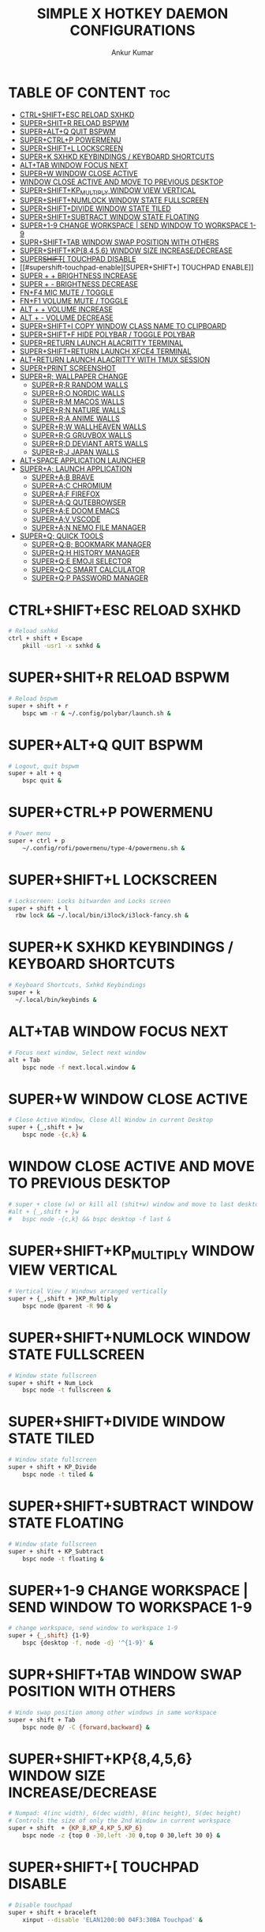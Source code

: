 #+TITLE: SIMPLE X HOTKEY DAEMON CONFIGURATIONS
#+AUTHOR: Ankur Kumar
#+PROPERTY: header-args :tangle ~/.config/sxhkd/sxhkdrc :mkdirp yes
#+AUTO_TANGLE: t


* TABLE OF CONTENT :toc:
- [[#ctrlshiftesc-reload-sxhkd][CTRL+SHIFT+ESC RELOAD SXHKD]]
- [[#supershitr-reload-bspwm][SUPER+SHIT+R RELOAD BSPWM]]
- [[#superaltq-quit-bspwm][SUPER+ALT+Q QUIT BSPWM]]
- [[#superctrlp-powermenu][SUPER+CTRL+P POWERMENU]]
- [[#supershiftl-lockscreen][SUPER+SHIFT+L LOCKSCREEN]]
- [[#superk-sxhkd-keybindings--keyboard-shortcuts][SUPER+K SXHKD KEYBINDINGS / KEYBOARD SHORTCUTS]]
- [[#alttab-window-focus-next][ALT+TAB WINDOW FOCUS NEXT]]
- [[#superw-window-close-active][SUPER+W WINDOW CLOSE ACTIVE]]
- [[#window-close-active-and-move-to-previous-desktop][WINDOW CLOSE ACTIVE AND MOVE TO PREVIOUS DESKTOP]]
- [[#supershiftkp_multiply-window-view-vertical][SUPER+SHIFT+KP_MULTIPLY WINDOW VIEW VERTICAL]]
- [[#supershiftnumlock-window-state-fullscreen][SUPER+SHIFT+NUMLOCK WINDOW STATE FULLSCREEN]]
- [[#supershiftdivide-window-state-tiled][SUPER+SHIFT+DIVIDE WINDOW STATE TILED]]
- [[#supershiftsubtract-window-state-floating][SUPER+SHIFT+SUBTRACT WINDOW STATE FLOATING]]
- [[#super1-9-change-workspace--send-window-to-workspace-1-9][SUPER+1-9 CHANGE WORKSPACE | SEND WINDOW TO WORKSPACE 1-9]]
- [[#suprshifttab-window-swap-position-with-others][SUPR+SHIFT+TAB WINDOW SWAP POSITION WITH OTHERS]]
- [[#supershiftkp8456-window-size-increasedecrease][SUPER+SHIFT+KP{8,4,5,6} WINDOW SIZE INCREASE/DECREASE]]
- [[#supershift-touchpad-disable][SUPER+SHIFT+[ TOUCHPAD DISABLE]]
- [[#supershift-touchpad-enable][SUPER+SHIFT+] TOUCHPAD ENABLE]]
- [[#super---brightness-increase][SUPER + + BRIGHTNESS INCREASE]]
- [[#super----brightness-decrease][SUPER + - BRIGHTNESS DECREASE]]
- [[#fnf4-mic-mute--toggle][FN+F4 MIC MUTE / TOGGLE]]
- [[#fnf1-volume-mute--toggle][FN+F1 VOLUME MUTE / TOGGLE]]
- [[#alt---volume-increase][ALT + + VOLUME INCREASE]]
- [[#alt----volume-decrease][ALT + - VOLUME DECREASE]]
- [[#supershifti-copy-window-class-name-to-clipboard][SUPER+SHIFT+I COPY WINDOW CLASS NAME TO CLIPBOARD]]
- [[#supershiftf-hide-polybar--toggle-polybar][SUPER+SHIFT+F HIDE POLYBAR / TOGGLE POLYBAR]]
- [[#superreturn-launch-alacritty-terminal][SUPER+RETURN LAUNCH ALACRITTY TERMINAL]]
- [[#supershiftreturn-launch-xfce4-terminal][SUPER+SHIFT+RETURN LAUNCH XFCE4 TERMINAL]]
- [[#altreturn-launch-alacritty-with-tmux-session][ALT+RETURN LAUNCH ALACRITTY WITH TMUX SESSION]]
- [[#superprint-screenshot][SUPER+PRINT SCREENSHOT]]
- [[#superr-wallpaper-change][SUPER+R; WALLPAPER CHANGE]]
  - [[#superrr-random-walls][SUPER+R;R RANDOM WALLS]]
  - [[#superro-nordic-walls][SUPER+R;O NORDIC WALLS]]
  - [[#superrm-macos-walls][SUPER+R;M MACOS WALLS]]
  - [[#superrn-nature-walls][SUPER+R;N NATURE WALLS]]
  - [[#superra-anime-walls][SUPER+R;A ANIME WALLS]]
  - [[#superrw-wallheaven-walls][SUPER+R;W WALLHEAVEN WALLS]]
  - [[#superrg-gruvbox-walls][SUPER+R;G GRUVBOX WALLS]]
  - [[#superrd-deviant-arts-walls][SUPER+R;D DEVIANT ARTS WALLS]]
  - [[#superrj-japan-walls][SUPER+R;J JAPAN WALLS]]
- [[#altspace-application-launcher][ALT+SPACE APPLICATION LAUNCHER]]
- [[#supera-launch-application][SUPER+A; LAUNCH APPLICATION]]
  - [[#superab-brave][SUPER+A;B BRAVE]]
  - [[#superac-chromium][SUPER+A;C CHROMIUM]]
  - [[#superaf-firefox][SUPER+A;F FIREFOX]]
  - [[#superaq-qutebrowser][SUPER+A;Q QUTEBROWSER]]
  - [[#superae-doom-emacs][SUPER+A;E DOOM EMACS]]
  - [[#superav-vscode][SUPER+A;V VSCODE]]
  - [[#superan-nemo-file-manager][SUPER+A;N NEMO FILE MANAGER]]
- [[#superq-quick-tools][SUPER+Q; QUICK TOOLS]]
  - [[#superqb-bookmark-manager][SUPER+Q;B; BOOKMARK MANAGER]]
  - [[#superqh-history-manager][SUPER+Q;H HISTORY MANAGER]]
  - [[#superqe-emoji-selector][SUPER+Q;E EMOJI SELECTOR]]
  - [[#superqc-smart-calculator][SUPER+Q;C SMART CALCULATOR]]
  - [[#superqp-password-manager][SUPER+Q;P PASSWORD MANAGER]]

* CTRL+SHIFT+ESC RELOAD SXHKD
#+begin_src sh
# Reload sxhkd
ctrl + shift + Escape
    pkill -usr1 -x sxhkd &
#+end_src


* SUPER+SHIT+R RELOAD BSPWM
#+begin_src sh
# Reload bspwm
super + shift + r
    bspc wm -r & ~/.config/polybar/launch.sh &
#+end_src


* SUPER+ALT+Q QUIT BSPWM
#+begin_src sh
# Logout, quit bspwm
super + alt + q
    bspc quit &
#+end_src


* SUPER+CTRL+P POWERMENU
#+begin_src sh
# Power menu
super + ctrl + p
    ~/.config/rofi/powermenu/type-4/powermenu.sh &
#+end_src


* SUPER+SHIFT+L LOCKSCREEN
#+begin_src sh
# Lockscreen: Locks bitwarden and Locks screen
super + shift + l
  rbw lock && ~/.local/bin/i3lock/i3lock-fancy.sh &
#+end_src


* SUPER+K SXHKD KEYBINDINGS / KEYBOARD SHORTCUTS
#+begin_src sh
# Keyboard Shortcuts, Sxhkd Keybindings
super + k
  ~/.local/bin/keybinds &
#+end_src


* ALT+TAB WINDOW FOCUS NEXT
#+begin_src sh
# Focus next window, Select next window
alt + Tab
    bspc node -f next.local.window &
#+end_src


* SUPER+W WINDOW CLOSE ACTIVE
#+begin_src sh
# Close Active Window, Close All Window in current Desktop
super + {_,shift + }w
    bspc node -{c,k} &
#+end_src


* WINDOW CLOSE ACTIVE AND MOVE TO PREVIOUS DESKTOP
#+begin_src sh
# super + close (w) or kill all (shit+w) window and move to last desktop
#alt + {_,shift + }w
#   bspc node -{c,k} && bspc desktop -f last &
#+end_src


* SUPER+SHIFT+KP_MULTIPLY WINDOW VIEW VERTICAL
#+begin_src sh
# Vertical View / Windows arranged vertically
super + {_,shift + }KP_Multiply
    bspc node @parent -R 90 &
#+end_src


* SUPER+SHIFT+NUMLOCK WINDOW STATE FULLSCREEN
#+begin_src sh
# Window state fullscreen
super + shift + Num_Lock
    bspc node -t fullscreen &
#+end_src


* SUPER+SHIFT+DIVIDE WINDOW STATE TILED
#+begin_src sh
# Window state fullscreen
super + shift + KP_Divide
    bspc node -t tiled &
#+end_src


* SUPER+SHIFT+SUBTRACT WINDOW STATE FLOATING
#+begin_src sh
# Window state fullscreen
super + shift + KP_Subtract
    bspc node -t floating &
#+end_src


* SUPER+1-9 CHANGE WORKSPACE | SEND WINDOW TO WORKSPACE 1-9
#+begin_src sh
# change workspace, send window to workspace 1-9
super + {_,shift} {1-9}
    bspc {desktop -f, node -d} '^{1-9}' &
#+end_src


* SUPR+SHIFT+TAB WINDOW SWAP POSITION WITH OTHERS
#+begin_src sh
# Windo swap position among other windows in same workspace
super + shift + Tab
    bspc node @/ -C {forward,backward} &
#+end_src


* SUPER+SHIFT+KP{8,4,5,6} WINDOW SIZE INCREASE/DECREASE
#+begin_src sh
# Numpad: 4(inc width), 6(dec width), 8(inc height), 5(dec height)
# Controls the size of only the 2nd Window in current workspace
super + shift  + {KP_8,KP_4,KP_5,KP_6}
    bspc node -z {top 0 -30,left -30 0,top 0 30,left 30 0} &
#+end_src


* SUPER+SHIFT+[ TOUCHPAD DISABLE
#+begin_src sh
# Disable touchpad
super + shift + braceleft
    xinput --disable 'ELAN1200:00 04F3:30BA Touchpad' &
#+end_src


* SUPER+SHIFT+] TOUCHPAD ENABLE
#+begin_src sh
# Enable touchpad
super + shift + braceright
    xinput --enable 'ELAN1200:00 04F3:30BA Touchpad' &
#+end_src


* SUPER + + BRIGHTNESS INCREASE
#+begin_src sh
# Increase brightness
XF86MonBrightnessUp
    light -A 5 && light -O &

# Increase brightness
super + KP_Add
    light -A 5 && light -O &
#+end_src


* SUPER + - BRIGHTNESS DECREASE
#+begin_src sh
# Decrease brightness, Lower brightness
XF86MonBrightnessDown
    light -U 5 && light -O &

# Decrease brightness, Lower brightness
super + KP_Subtract
    light -U 5 && light -O &
#+end_src


* FN+F4 MIC MUTE / TOGGLE
#+begin_src sh
# Mute mic, Toggle Mute Mic
XF86AudioMicMute
    pactl set-source-mute @DEFAULT_SOURCE@ toggle
#+end_src


* FN+F1 VOLUME MUTE / TOGGLE
#+begin_src sh
# Mute volume
XF86AudioMute
    pactl -- set-sink-mute 0 toggle &
#+end_src


* ALT + + VOLUME INCREASE
#+begin_src sh
# Raise volume, Increase Volume
XF86AudioRaiseVolume
    pactl -- set-sink-volume 0 +1% &

# Raise volume, Increase Volume
alt + KP_Add
    pactl -- set-sink-volume 0 +1% &
#+end_src


* ALT + - VOLUME DECREASE
#+begin_src sh
# Lower volume, Decrease volume
XF86AudioLowerVolume
    pactl -- set-sink-volume 0 -1% &

# Lower volume, Decrease volume
alt + KP_Subtract
    pactl -- set-sink-volume 0 -1% &
#+end_src


* SUPER+SHIFT+I COPY WINDOW CLASS NAME TO CLIPBOARD
#+begin_src sh
# Copy Window Class To Clipboard
super + shift + i
    xprop | grep WM_CLASS | cut -d'"' -f2 | head -n1 | xclip -selection clipboard &
#+end_src


* SUPER+SHIFT+F HIDE POLYBAR / TOGGLE POLYBAR
#+begin_src sh
# Toggle Polybar: Show or Hide Polybar
super + shift + f
    ~/.local/bin/toggle-polybar &
#+end_src


* SUPER+RETURN LAUNCH ALACRITTY TERMINAL
#+begin_src sh
# Alacritty
super + Return
  alacritty &
#+end_src


* SUPER+SHIFT+RETURN LAUNCH XFCE4 TERMINAL
#+begin_src sh
# Xfce4 Terminal
super + shift + Return
  xfce4-terminal &
#+end_src


* ALT+RETURN LAUNCH ALACRITTY WITH TMUX SESSION
#+begin_src sh
# Alacritty terminal with last tmux session
alt + {_,shift + } Return
  ~/.local/bin/float-window {alacritty -e "tmux attach", alacritty -e "tmux new"} &
#+end_src


* SUPER+PRINT SCREENSHOT
#+begin_src sh
# Screenshot
super + Print
  ~/.config/bspwm/scripts/screenshot.sh
#+end_src


* SUPER+R; WALLPAPER CHANGE
** SUPER+R;R RANDOM WALLS
#+begin_src sh
# Wallpaper random
super + r; r
    ~/.local/bin/wallpaper -bspwm -dunst -polybar -wall="/mnt/storage/wallpaper" &
#+end_src

** SUPER+R;O NORDIC WALLS
#+begin_src sh
# Wallpaper nordic
super + r; o
    ~/.local/bin/wallpaper -bspwm -dunst -polybar -wall="/mnt/storage/wallpaper/nordic" &
#+end_src

** SUPER+R;M MACOS WALLS
#+begin_src sh
# Wallpaper macos
super + r; m
    ~/.local/bin/wallpaper -bspwm -dunst -polybar -wall="/mnt/storage/wallpaper/macos" &
#+end_src

** SUPER+R;N NATURE WALLS
#+begin_src sh
# Wallpaper nature
super + r; n
    ~/.local/bin/wallpaper -bspwm -dunst -polybar -wall="/mnt/storage/wallpaper/nature" &
#+end_src

** SUPER+R;A ANIME WALLS
#+begin_src sh
# Wallpaper anime
super + r; a
    ~/.local/bin/wallpaper -bspwm -dunst -polybar -wall="/mnt/storage/wallpaper/anime" &
#+end_src

** SUPER+R;W WALLHEAVEN WALLS
#+begin_src sh
# Wallpaper wallheaven
super + r; w
    ~/.local/bin/wallpaper -bspwm -dunst -polybar -wall="/mnt/storage/wallpaper/wallheaven" &
#+end_src

** SUPER+R;G GRUVBOX WALLS
#+begin_src sh
# Wallpaper gruvbox
super + r; g
    ~/.local/bin/wallpaper -bspwm -dunst -polybar -wall="/mnt/storage/wallpaper/gruvbox" &
#+end_src

** SUPER+R;D DEVIANT ARTS WALLS
#+begin_src sh
# Wallpaper Deviant Arts
super + r; d
    ~/.local/bin/wallpaper -bspwm -dunst -polybar -wall="/mnt/storage/wallpaper/DeviantArt" &
#+end_src

** SUPER+R;J JAPAN WALLS
#+begin_src sh
super + r; j
    ~/.local/bin/wallpaper -bspwm -dunst -polybar -wall="/mnt/storage/wallpaper/japan" &
#+end_src


* ALT+SPACE APPLICATION LAUNCHER
#+begin_src sh
# Applications Launcher, Start Applicaiton
alt + @space
    rofi -show drun -theme ~/.config/rofi/themes/dmenu.rasi &
#+end_src


* SUPER+A; LAUNCH APPLICATION
** SUPER+A;B BRAVE
#+begin_src sh
# Brave browser
super + a; b
    brave &
#+end_src

** SUPER+A;C CHROMIUM
#+begin_src sh
# Chromium browser
super + a; c
    chromium &
#+end_src

** SUPER+A;F FIREFOX
#+begin_src sh
# Firefox browser
super + a; f
    firefox &
#+end_src

** SUPER+A;Q QUTEBROWSER
#+begin_src sh
# Qute browser
super + a; q
    qutebrowser &
#+end_src

** SUPER+A;E DOOM EMACS
#+begin_src sh
# Doom Emacs
super + a; e
    emacsclient -c -a 'emacs' &
#+end_src

** SUPER+A;V VSCODE
#+begin_src sh
# Vscode
super + a; v
    code --password-store="gnome"
#+end_src

** SUPER+A;N NEMO FILE MANAGER
#+begin_src sh
# Nemo file manager
super + a; n
    nemo &
#+end_src


* SUPER+Q; QUICK TOOLS
** SUPER+Q;B; BOOKMARK MANAGER
*** SUPER+Q;B;M SHOW BOOKMARK MANAGER
#+begin_src sh
# Show bookmark manager
super + q; b; m
    ~/.local/bin/bookmark --dmenu --type --copy --notify &
#+end_src

*** SUPER+Q;B;C COPY BOOKMARK
#+begin_src sh
# Copy bookmark
super + q; b; c
    ~/.local/bin/bookmark --select --copy --notify &
#+end_src

*** SUPER+Q;B;A ADD BOOKMARK
#+begin_src sh
# Add Bookmark
super + q; b; a
    ~/.local/bin/bookmark --insert --copy --notify &
#+end_src

*** SUPER+Q;B;R REMOVE BOOKMARK
#+begin_src sh
# Remove bookmark
super + q; b; r
    ~/.local/bin/bookmark --remove --copy --notify &
#+end_src

*** SUPER+Q;B;T TYPE BOOKMARK
#+begin_src sh
# Type Bookmark
super + q; b; t
    ~/.local/bin/bookmark --select --type --copy &
#+end_src

** SUPER+Q;H HISTORY MANAGER
*** SUPER+Q;H;H VISIT HISTORY
#+begin_src sh
# Visit history in browser
super + q; h; h
    ~/.local/bin/brohistory --bro="brave" --bro-limit=2000 --dmenu --prompt="visit link in $BROWSER" --copy --visit --visit-in=brave &
#+end_src

*** SUPER+Q;H;T TYPE HISTORY
#+begin_src sh
# Type history link
super + q; h; t
    ~/.local/bin/brohistory --bro="brave" --bro-limit=2000 --dmenu --prompt="select link" --copy --type &
#+end_src

** SUPER+Q;E EMOJI SELECTOR
#+begin_src sh
# Emoji selector
super + q; e
    rofi -show emoji -theme ~/.config/rofi/launchers/type-5/style-4.rasi &
#+end_src

** SUPER+Q;C SMART CALCULATOR
#+begin_src sh
# Smart calculator
super + q; c
    rofi -show calc -no-show-match -no-sort -theme ~/.config/rofi/launchers/type-7/style-7.rasi &
#+end_src

** SUPER+Q;P PASSWORD MANAGER
*** SUPER+Q;P;P COPY PASSWORD
#+begin_src sh
# Copy password to clipboard
super + q; p; p
    ~/.local/bin/bropass --notify --select --copy &
#+end_src

*** SUPER+Q;P;A ADD NEW PASSWORD
#+begin_src sa
# Add new password
super + q; p; a
    ~/.local/bin/bropass --notify --add --copy &
#+end_src

*** SUPER+Q;P;R REMOVE PASSWORD
#+begin_src sh
# Remove password
super + q; p; r
    ~/.local/bin/bropass --notify --remove --copy &
#+end_src

*** SUPER+Q;P;G GENERATE NEW PASSWORD
#+begin_src sh
# Generate new password
super + q; p; g
    ~/.local/bin/bropass --notify --generate --copy &
#+end_src
